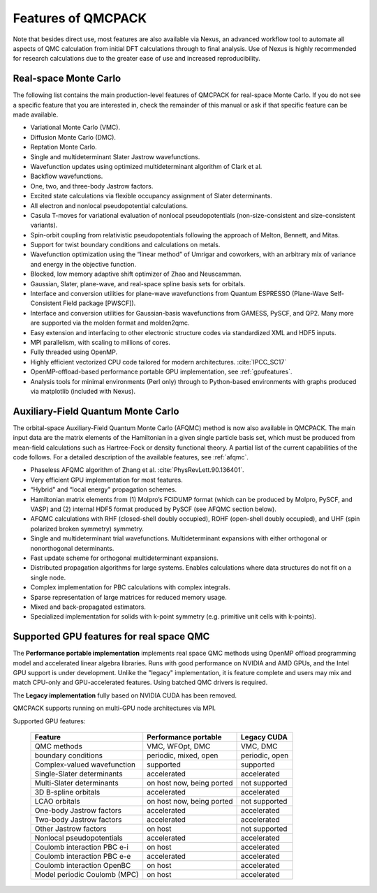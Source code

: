.. _chap:features:

Features of QMCPACK
===================

Note that besides direct use, most features are also available via Nexus, an advanced workflow tool to automate all aspects of QMC
calculation from initial DFT calculations through to final analysis. Use of Nexus is highly recommended for research calculations
due to the greater ease of use and increased reproducibility.

Real-space Monte Carlo
----------------------

The following list contains the main production-level features of QMCPACK for real-space Monte Carlo. If you do not see a specific
feature that you are interested in, check the remainder of this manual or ask if that specific feature can be made available.

-  Variational Monte Carlo (VMC).

-  Diffusion Monte Carlo (DMC).

-  Reptation Monte Carlo.

-  Single and multideterminant Slater Jastrow wavefunctions.

-  Wavefunction updates using optimized multideterminant algorithm of
   Clark et al.

-  Backflow wavefunctions.

-  One, two, and three-body Jastrow factors.

-  Excited state calculations via flexible occupancy assignment of
   Slater determinants.

-  All electron and nonlocal pseudopotential calculations.

-  Casula T-moves for variational evaluation of nonlocal
   pseudopotentials (non-size-consistent and size-consistent variants).

-  Spin-orbit coupling from relativistic pseudopotentials following the 
   approach of Melton, Bennett, and Mitas.

-  Support for twist boundary conditions and calculations on metals.

-  Wavefunction optimization using the “linear method” of Umrigar and
   coworkers, with an arbitrary mix of variance and energy in the objective
   function.

-  Blocked, low memory adaptive shift optimizer of Zhao and Neuscamman.

-  Gaussian, Slater, plane-wave, and real-space spline basis sets for
   orbitals.

-  Interface and conversion utilities for plane-wave wavefunctions from
   Quantum ESPRESSO (Plane-Wave Self-Consistent Field package [PWSCF]).

-  Interface and conversion utilities for Gaussian-basis wavefunctions
   from GAMESS, PySCF, and QP2. Many more are supported via the molden format and molden2qmc.

-  Easy extension and interfacing to other electronic structure codes
   via standardized XML and HDF5 inputs.

-  MPI parallelism, with scaling to millions of cores.

-  Fully threaded using OpenMP.

-  Highly efficient vectorized CPU code tailored for modern architectures. :cite:`IPCC_SC17`

-  OpenMP-offload-based performance portable GPU implementation, see :ref:`gpufeatures`.

-  Analysis tools for minimal environments (Perl only) through to
   Python-based environments with graphs produced via matplotlib (included with Nexus).

Auxiliary-Field Quantum Monte Carlo
-----------------------------------

The orbital-space Auxiliary-Field Quantum Monte Carlo (AFQMC) method is now also available in QMCPACK. The main input data are the
matrix elements of the Hamiltonian in a given single particle basis set, which must be produced from mean-field calculations such
as Hartree-Fock or density functional theory. A partial list of the current capabilities of the code follows. For a detailed
description of the available features, see  :ref:`afqmc`.

-  Phaseless AFQMC algorithm of Zhang et al. :cite:`PhysRevLett.90.136401`.

-  Very efficient GPU implementation for most features. 

-  “Hybrid" and “local energy" propagation schemes.

-  Hamiltonian matrix elements from (1) Molpro’s FCIDUMP format (which
   can be produced by Molpro, PySCF, and VASP) and (2) internal HDF5
   format produced by PySCF (see AFQMC section below).

-  AFQMC calculations with RHF (closed-shell doubly occupied), ROHF
   (open-shell doubly occupied), and UHF (spin polarized broken
   symmetry) symmetry.

-  Single and multideterminant trial wavefunctions. Multideterminant
   expansions with either orthogonal or nonorthogonal determinants.

-  Fast update scheme for orthogonal multideterminant expansions.

-  Distributed propagation algorithms for large systems. Enables
   calculations where data structures do not fit on a single node.

-  Complex implementation for PBC calculations with complex integrals.

-  Sparse representation of large matrices for reduced memory usage.

-  Mixed and back-propagated estimators.

-  Specialized implementation for solids with k-point symmetry (e.g.
   primitive unit cells with k-points).


.. _gpufeatures:

Supported GPU features for real space QMC
-----------------------------------------

The **Performance portable implementation** implements real space QMC methods
using OpenMP offload programming model and accelerated linear algebra libraries.
Runs with good performance on NVIDIA and AMD GPUs, and the Intel GPU support is under development.
Unlike the "legacy" implementation, it is feature complete
and users may mix and match CPU-only and GPU-accelerated features.
Using batched QMC drivers is required.

The **Legacy implementation** fully based on NVIDIA CUDA has been removed.

QMCPACK supports running on multi-GPU node architectures via MPI.

Supported GPU features:

  +--------------------------------+---------------------------+------------------+
  | **Feature**                    | **Performance portable**  | **Legacy CUDA**  |
  +================================+===========================+==================+
  | QMC methods                    | VMC, WFOpt, DMC           | VMC, DMC         |
  +--------------------------------+---------------------------+------------------+
  | boundary conditions            | periodic, mixed, open     | periodic, open   |
  +--------------------------------+---------------------------+------------------+
  | Complex-valued wavefunction    | supported                 | supported        |
  +--------------------------------+---------------------------+------------------+
  | Single-Slater determinants     | accelerated               | accelerated      |
  +--------------------------------+---------------------------+------------------+
  | Multi-Slater determinants      | on host now, being ported | not supported    |
  +--------------------------------+---------------------------+------------------+
  | 3D B-spline orbitals           | accelerated               | accelerated      |
  +--------------------------------+---------------------------+------------------+
  | LCAO orbitals                  | on host now, being ported | not supported    |
  +--------------------------------+---------------------------+------------------+
  | One-body Jastrow factors       | accelerated               | accelerated      |
  +--------------------------------+---------------------------+------------------+
  | Two-body Jastrow factors       | accelerated               | accelerated      |
  +--------------------------------+---------------------------+------------------+
  | Other Jastrow factors          | on host                   | not supported    |
  +--------------------------------+---------------------------+------------------+
  | Nonlocal pseudopotentials      | accelerated               | accelerated      |
  +--------------------------------+---------------------------+------------------+
  | Coulomb interaction PBC e-i    | on host                   | accelerated      |
  +--------------------------------+---------------------------+------------------+
  | Coulomb interaction PBC e-e    | accelerated               | accelerated      |
  +--------------------------------+---------------------------+------------------+
  | Coulomb interaction OpenBC     | on host                   | accelerated      |
  +--------------------------------+---------------------------+------------------+
  | Model periodic Coulomb (MPC)   | on host                   | accelerated      |
  +--------------------------------+---------------------------+------------------+

.. bibliography:: /bibs/features.bib
